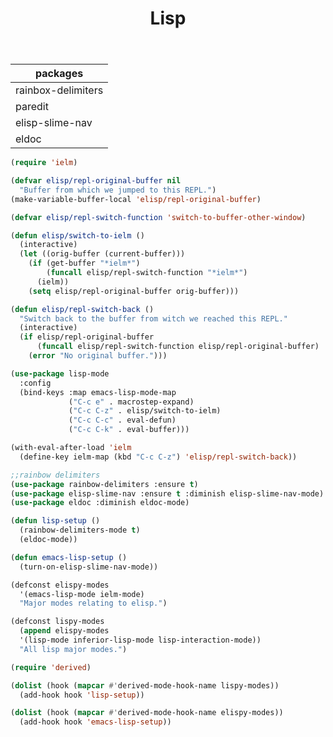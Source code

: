 #+TITLE:Lisp
#+OPTIONS: toc:2 num:nil ^:nil
| packages           |
|--------------------|
| rainbox-delimiters |
| paredit            |
| elisp-slime-nav    |
| eldoc              |

#+BEGIN_SRC emacs-lisp
(require 'ielm)

(defvar elisp/repl-original-buffer nil
  "Buffer from which we jumped to this REPL.")
(make-variable-buffer-local 'elisp/repl-original-buffer)

(defvar elisp/repl-switch-function 'switch-to-buffer-other-window)

(defun elisp/switch-to-ielm ()
  (interactive)
  (let ((orig-buffer (current-buffer)))
    (if (get-buffer "*ielm*")
        (funcall elisp/repl-switch-function "*ielm*")
      (ielm))
    (setq elisp/repl-original-buffer orig-buffer)))

(defun elisp/repl-switch-back ()
  "Switch back to the buffer from witch we reached this REPL."
  (interactive)
  (if elisp/repl-original-buffer
      (funcall elisp/repl-switch-function elisp/repl-original-buffer)
    (error "No original buffer.")))

(use-package lisp-mode
  :config
  (bind-keys :map emacs-lisp-mode-map
             ("C-c e" . macrostep-expand)
             ("C-c C-z" . elisp/switch-to-ielm)
             ("C-c C-c" . eval-defun)
             ("C-c C-k" . eval-buffer)))

(with-eval-after-load 'ielm
  (define-key ielm-map (kbd "C-c C-z") 'elisp/repl-switch-back))
#+END_SRC

#+BEGIN_SRC emacs-lisp
;;rainbow delimiters
(use-package rainbow-delimiters :ensure t)
(use-package elisp-slime-nav :ensure t :diminish elisp-slime-nav-mode)
(use-package eldoc :diminish eldoc-mode)

(defun lisp-setup ()
  (rainbow-delimiters-mode t)
  (eldoc-mode))

(defun emacs-lisp-setup ()
  (turn-on-elisp-slime-nav-mode))

(defconst elispy-modes
  '(emacs-lisp-mode ielm-mode)
  "Major modes relating to elisp.")

(defconst lispy-modes
  (append elispy-modes
  '(lisp-mode inferior-lisp-mode lisp-interaction-mode))
  "All lisp major modes.")

(require 'derived)

(dolist (hook (mapcar #'derived-mode-hook-name lispy-modes))
  (add-hook hook 'lisp-setup))

(dolist (hook (mapcar #'derived-mode-hook-name elispy-modes))
  (add-hook hook 'emacs-lisp-setup))
#+END_SRC
